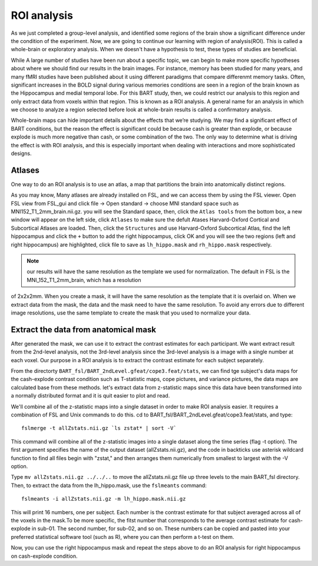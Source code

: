 ROI analysis
============

As we just completed a group-level analysis, and identified some regions of the brain show a significant difference under the condition of the experiment. 
Now, we are going to continue our learning with region of analysis(ROI). This is called a whole-brain or exploratory analysis. When we doesn't have a 
hypothesis to test, these types of studies are beneficial.


While A large number of studies have been run about a specific topic, we can begin to make more specific hypotheses about where we should find our results in 
the brain images. For instance, memory has been studied for many years, and many fMRI studies have been published about it using different paradigms that 
compare differenmt memory tasks. Often, significant increases in the BOLD signal during various memories conditions are seen in a region of the brain known 
as the Hippocampus and medial temporal lobe. For this BART study, then, we could restrict our analysis to this region and only extract data from voxels 
within that region. This is known as a ROI analysis. A general name for an analysis in which we choose to analyze a region selected before look at 
whole-brain results is called a confirmatory analysis.

Whole-brain maps can hide important details about the effects that we’re studying. We may find a significant effect of BART conditions, but the reason the 
effect is significant could be because cash is greater than explode, or because explode is much more negative than cash, or some combination of the two. The 
only way to determine what is driving the effect is with ROI analysis, and this is especially important when dealing with interactions and more sophisticated 
designs.

Atlases
^^^^^^^

One way to do an ROI analysis is to use an atlas, a map that partitions the brain into anatomically distinct regions.

As you may know, Many atlases are already installed on FSL, and we can access them by using the FSL viewer. Open FSL view from FSL_gui and click file -> Open 
standard -> choose MNI standard space such as MNI152_T1_2mm_brain.nii.gz. you will see the Standard space, then, click the ``Atlas tools`` from the bottom 
box, a new window will appear on the left side, click ``Atlases`` to make sure the defult Atases Harvard-Oxford Cortical and Subcortical Atlases are loaded. 
Then, click the ``Structures`` and use Harvard-Oxford Subcortical Atlas, find the left hippocampus and click the ``+`` button to add the right hippocampus, 
click OK and you will see the two regions (left and right hippocampus) are highlighted, click file to save as ``lh_hippo.mask`` and ``rh_hippo.mask`` 
respectively.

.. image:: stand_space.PNG

.. image:: Atlas.PNG 

.. image:: atlas_structure.PNG

.. image:: left_right_mask.PNG

.. image:: save_as.PNG

.. note::

  our results will have the same resolution as the template we used for normalization. The default in FSL is the MNI_152_T1_2mm_brain, which has a resolution 
of 2x2x2mm. When you create a mask, it will have the same resolution as the template that it is overlaid on. When we extract data from the mask, the data and 
the mask need to have the same resolution. To avoid any errors due to different image resolutions, use the same template to create the mask that you used to 
normalize your data.


Extract the data from anatomical mask
^^^^^^^^^^^^^^^^^^^^^^^^^^^^^^^^^^^^^

After generated the mask, we can use it to extract the contrast estimates for each participant. We want extract result from the 2nd-level analysis, not the 
3rd-level analysis since the 3rd-level analysis is a image with a single number at each voxel. Our purpose in a ROI analysis is to extract the contrast 
estimate for each subject separately.

From the directorty ``BART_fsl/BART_2ndLevel.gfeat/cope3.feat/stats``, we can find tge subject's data maps for the cash-explode contrast condition such as 
T-statistic maps, cope pictures, and variance pictures, the data maps are calculated base from these methods. let's extract data from z-statistic maps since 
this data have been transformed into a normally distributed format and it is quit easier to plot and read.


We'll combine all of the z-statistic maps into a single dataset in order to make ROI analysis easier. It requires a combination of FSL and Unix commands to 
do this. cd to BART_fsl/BART_2ndLevel.gfeat/cope3.feat/stats, and type::

  fslmerge -t allZstats.nii.gz `ls zstat* | sort -V`

This command will combine all of the z-statistic images into a single dataset along the time series (flag -t option). The first argument specifies the name 
of the output dataset (allZstats.nii.gz), and the code in backticks use asterisk wildcard function to find all files begin with "zstat," and then arranges 
them numerically from smallest to largest with the -V option.

Type ``mv allZstats.nii.gz ../../..`` to move the allZstats.nii.gz file up three levels to the main BART_fsl directory. Then, to extract the data from the 
lh_hippo.mask, use the ``fslmeants`` command::

  fslmeants -i allZstats.nii.gz -m lh_hippo.mask.nii.gz

This will print 16 numbers, one per subject. Each number is the contrast estimate for that subject averaged across all of the voxels in the mask.To be more 
specific, the fitst number that corresponds to the average contrast estimate for cash-explode in sub-01. The second number, for sub-02, and so on. These 
numbers can be copied and pasted into your preferred statistical software tool (such as R), where you can then perform a t-test on them.

.. image:: fslmeants.PNG

Now, you can use the right hippocampus mask and repeat the steps above to do an ROI analysis for right hippocampus on cash-explode condition. 
